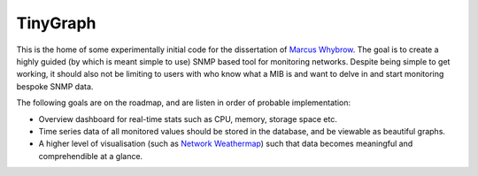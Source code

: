 =========
TinyGraph
=========

This is the home of some experimentally initial code for the dissertation of `Marcus Whybrow <http://marcuswhybrow.net/>`_. The goal is to create a highly guided (by which is meant simple to use) SNMP based tool for monitoring networks. Despite being simple to get working, it should also not be limiting to users with who know what a MIB is and want to delve in and start monitoring bespoke SNMP data.

The following goals are on the roadmap, and are listen in order of probable implementation:

* Overview dashboard for real-time stats such as CPU, memory, storage space etc.
* Time series data of all monitored values should be stored in the database, and be viewable as beautiful graphs.
* A higher level of visualisation (such as `Network Weathermap <http://www.network-weathermap.com/>`_) such that data becomes meaningful and comprehendible at a glance.